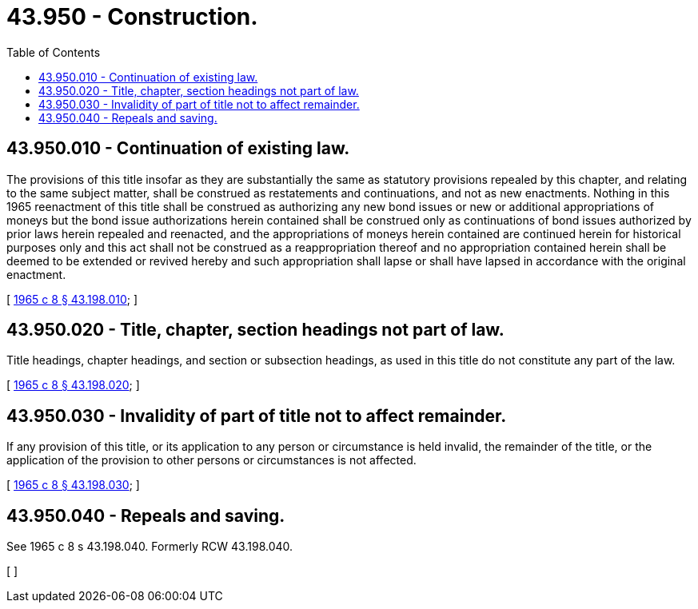 = 43.950 - Construction.
:toc:

== 43.950.010 - Continuation of existing law.
The provisions of this title insofar as they are substantially the same as statutory provisions repealed by this chapter, and relating to the same subject matter, shall be construed as restatements and continuations, and not as new enactments. Nothing in this 1965 reenactment of this title shall be construed as authorizing any new bond issues or new or additional appropriations of moneys but the bond issue authorizations herein contained shall be construed only as continuations of bond issues authorized by prior laws herein repealed and reenacted, and the appropriations of moneys herein contained are continued herein for historical purposes only and this act shall not be construed as a reappropriation thereof and no appropriation contained herein shall be deemed to be extended or revived hereby and such appropriation shall lapse or shall have lapsed in accordance with the original enactment.

[ http://leg.wa.gov/CodeReviser/documents/sessionlaw/1965c8.pdf?cite=1965%20c%208%20§%2043.198.010[1965 c 8 § 43.198.010]; ]

== 43.950.020 - Title, chapter, section headings not part of law.
Title headings, chapter headings, and section or subsection headings, as used in this title do not constitute any part of the law.

[ http://leg.wa.gov/CodeReviser/documents/sessionlaw/1965c8.pdf?cite=1965%20c%208%20§%2043.198.020[1965 c 8 § 43.198.020]; ]

== 43.950.030 - Invalidity of part of title not to affect remainder.
If any provision of this title, or its application to any person or circumstance is held invalid, the remainder of the title, or the application of the provision to other persons or circumstances is not affected.

[ http://leg.wa.gov/CodeReviser/documents/sessionlaw/1965c8.pdf?cite=1965%20c%208%20§%2043.198.030[1965 c 8 § 43.198.030]; ]

== 43.950.040 - Repeals and saving.
See 1965 c 8 s 43.198.040. Formerly RCW 43.198.040.

[ ]

